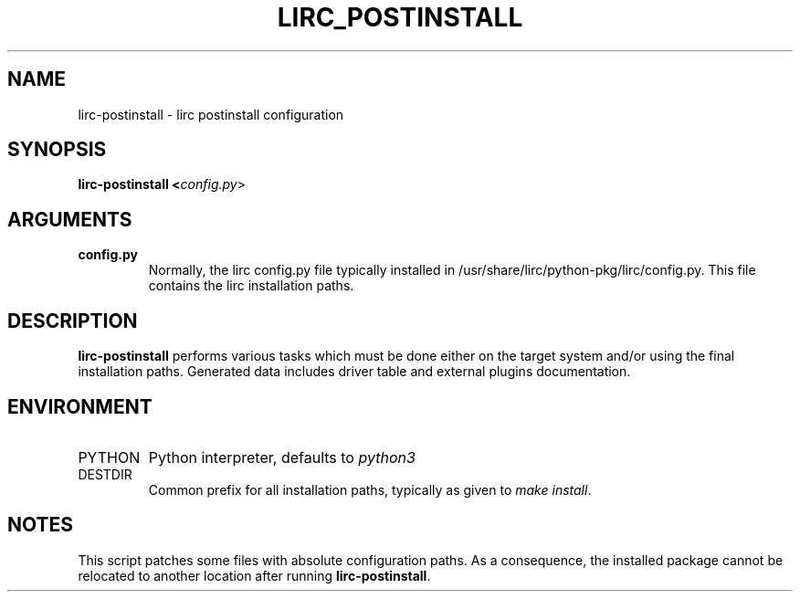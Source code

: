.TH LIRC_POSTINSTALL "1" "Last change: Sep 2017" "lirc-postinstall @version@" "User Commands"
.SH NAME
lirc-postinstall - lirc postinstall configuration
.SH SYNOPSIS
.B lirc-postinstall <\fIconfig.py\fR>
.SH ARGUMENTS
.TP
.B config.py
Normally, the lirc config.py file typically installed in
/usr/share/lirc/python-pkg/lirc/config.py. This file contains
the lirc installation paths.

.SH DESCRIPTION
\fBlirc-postinstall\fR performs various tasks which must be done either on
the target system and/or using the final installation paths.
Generated data includes driver table and external plugins documentation.

.SH ENVIRONMENT
.TP
PYTHON
Python interpreter, defaults to \fIpython3\fR
.TP
DESTDIR
Common prefix for all installation paths, typically as given to
\fImake install\fR.

.SH NOTES
This script patches some files with absolute configuration paths.
As a consequence, the installed package cannot be relocated to another
location after running \fBlirc-postinstall\fR.
